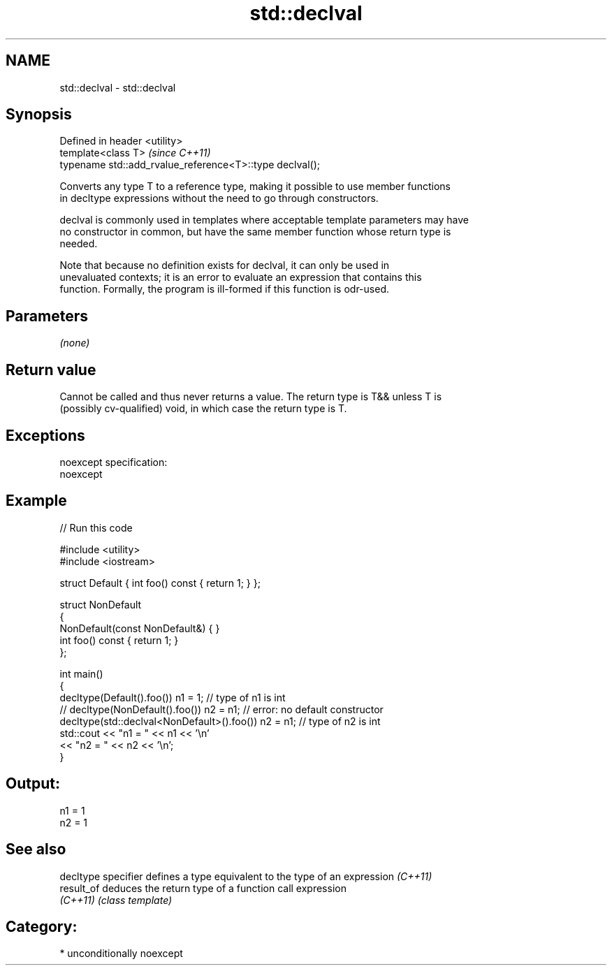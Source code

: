 .TH std::declval 3 "Nov 16 2016" "2.1 | http://cppreference.com" "C++ Standard Libary"
.SH NAME
std::declval \- std::declval

.SH Synopsis
   Defined in header <utility>
   template<class T>                                       \fI(since C++11)\fP
   typename std::add_rvalue_reference<T>::type declval();

   Converts any type T to a reference type, making it possible to use member functions
   in decltype expressions without the need to go through constructors.

   declval is commonly used in templates where acceptable template parameters may have
   no constructor in common, but have the same member function whose return type is
   needed.

   Note that because no definition exists for declval, it can only be used in
   unevaluated contexts; it is an error to evaluate an expression that contains this
   function. Formally, the program is ill-formed if this function is odr-used.

.SH Parameters

   \fI(none)\fP

.SH Return value

   Cannot be called and thus never returns a value. The return type is T&& unless T is
   (possibly cv-qualified) void, in which case the return type is T.

.SH Exceptions

   noexcept specification:
   noexcept

.SH Example

   
// Run this code

 #include <utility>
 #include <iostream>

 struct Default { int foo() const { return 1; } };

 struct NonDefault
 {
     NonDefault(const NonDefault&) { }
     int foo() const { return 1; }
 };

 int main()
 {
     decltype(Default().foo()) n1 = 1;                   // type of n1 is int
 //  decltype(NonDefault().foo()) n2 = n1;               // error: no default constructor
     decltype(std::declval<NonDefault>().foo()) n2 = n1; // type of n2 is int
     std::cout << "n1 = " << n1 << '\\n'
               << "n2 = " << n2 << '\\n';
 }

.SH Output:

 n1 = 1
 n2 = 1

.SH See also

   decltype specifier defines a type equivalent to the type of an expression \fI(C++11)\fP
   result_of          deduces the return type of a function call expression
   \fI(C++11)\fP            \fI(class template)\fP

.SH Category:

     * unconditionally noexcept
